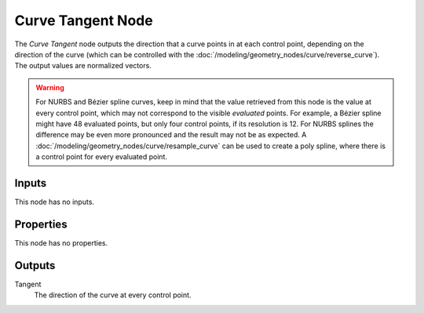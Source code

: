 .. index:: Geometry Nodes; Curve Tangent
.. _bpy.types.GeometryNodeInputTangent:

******************
Curve Tangent Node
******************

.. figure:: /images/node-types_GeometryNodeInputTangent.webp
   :align: right
   :alt: Curve Tangent node.

The *Curve Tangent* node outputs the direction that a curve points in at each control point,
depending on the direction of the curve (which can be controlled with
the :doc:`/modeling/geometry_nodes/curve/reverse_curve`). The output values are normalized vectors.

.. warning::

   For NURBS and Bézier spline curves, keep in mind that the value retrieved from this node is
   the value at every control point, which may not correspond to the visible *evaluated* points.
   For example, a Bézier spline might have 48 evaluated points, but only four control points,
   if its resolution is 12. For NURBS splines the difference may be even more pronounced and the result
   may not be as expected. A :doc:`/modeling/geometry_nodes/curve/resample_curve` can be used to
   create a poly spline, where there is a control point for every evaluated point.


Inputs
======

This node has no inputs.


Properties
==========

This node has no properties.


Outputs
=======

Tangent
   The direction of the curve at every control point.
